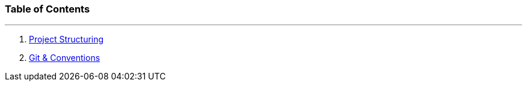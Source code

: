 
:doctype: book 
:preface-title: Preface


//Activating some features
//  Mathematical Equasions
:stem: 

### Table of Contents

---
1. link:project_structure[Project Structuring]
2. link:git_paper[Git & Conventions]
